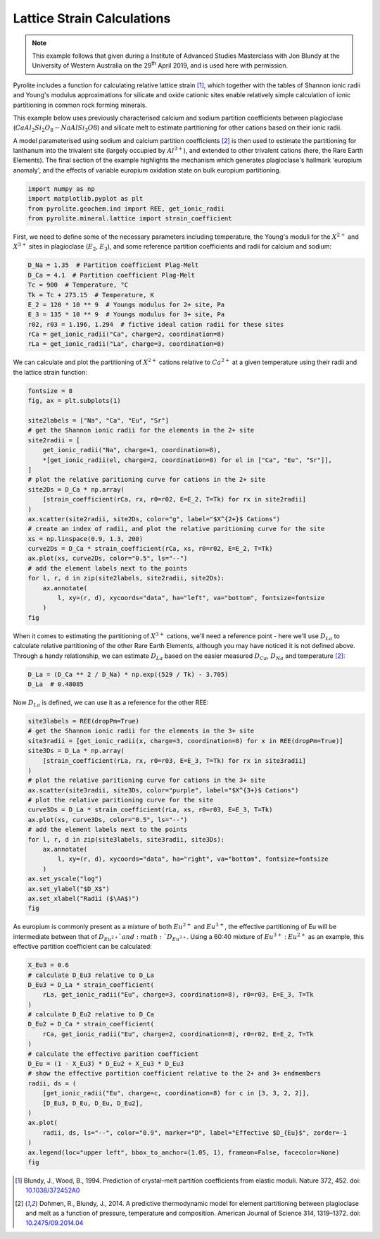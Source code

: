 .. rst-class:: sphx-glr-example-title

.. _sphx_glr_examples_geochem_mineral_lattice.py:


Lattice Strain Calculations
------------------------------

.. note::

    This example follows that given during a Institute of Advanced Studies Masterclass
    with Jon Blundy at the University of Western Australia on the 29\ :sup:`th` April
    2019, and is used here with permission.


Pyrolite includes a function for calculating relative lattice strain [#ref_1]_, which
together with the tables of Shannon ionic radii and Young's modulus approximations for
silicate and oxide cationic sites enable relatively simple calculation of ionic
partitioning in common rock forming minerals.

This example below uses previously characterised calcium and sodium partition
coefficients between plagioclase (:math:`CaAl_2Si_2O_8 - NaAlSi_3O8`) and silicate melt
to estimate partitioning for other cations based on their ionic radii.

A model parameterised using sodium and calcium partition coefficients [#ref_2]_ is then
used to estimate the partitioning for lanthanum into the trivalent site (largely
occupied by :math:`Al^{3+}`), and extended to other trivalent cations (here, the Rare
Earth Elements). The final section of the example highlights the mechanism which
generates plagioclase's hallmark 'europium anomaly', and the effects of variable
europium oxidation state on bulk europium partitioning.


.. code-block:: default

    import numpy as np
    import matplotlib.pyplot as plt
    from pyrolite.geochem.ind import REE, get_ionic_radii
    from pyrolite.mineral.lattice import strain_coefficient








First, we need to define some of the necessary parameters including temperature, the Young's
moduli for the :math:`X^{2+}` and :math:`X^{3+}` sites in plagioclase (:math:`E_2`,
:math:`E_3`), and some reference partition coefficients and radii for calcium and
sodium:


.. code-block:: default

    D_Na = 1.35  # Partition coefficient Plag-Melt
    D_Ca = 4.1  # Partition coefficient Plag-Melt
    Tc = 900  # Temperature, °C
    Tk = Tc + 273.15  # Temperature, K
    E_2 = 120 * 10 ** 9  # Youngs modulus for 2+ site, Pa
    E_3 = 135 * 10 ** 9  # Youngs modulus for 3+ site, Pa
    r02, r03 = 1.196, 1.294  # fictive ideal cation radii for these sites
    rCa = get_ionic_radii("Ca", charge=2, coordination=8)
    rLa = get_ionic_radii("La", charge=3, coordination=8)







We can calculate and plot the partitioning of :math:`X^{2+}` cations relative to
:math:`Ca^{2+}` at a given temperature using their radii and the lattice strain function:



.. code-block:: default

    fontsize = 8
    fig, ax = plt.subplots(1)

    site2labels = ["Na", "Ca", "Eu", "Sr"]
    # get the Shannon ionic radii for the elements in the 2+ site
    site2radii = [
        get_ionic_radii("Na", charge=1, coordination=8),
        *[get_ionic_radii(el, charge=2, coordination=8) for el in ["Ca", "Eu", "Sr"]],
    ]
    # plot the relative paritioning curve for cations in the 2+ site
    site2Ds = D_Ca * np.array(
        [strain_coefficient(rCa, rx, r0=r02, E=E_2, T=Tk) for rx in site2radii]
    )
    ax.scatter(site2radii, site2Ds, color="g", label="$X^{2+}$ Cations")
    # create an index of radii, and plot the relative paritioning curve for the site
    xs = np.linspace(0.9, 1.3, 200)
    curve2Ds = D_Ca * strain_coefficient(rCa, xs, r0=r02, E=E_2, T=Tk)
    ax.plot(xs, curve2Ds, color="0.5", ls="--")
    # add the element labels next to the points
    for l, r, d in zip(site2labels, site2radii, site2Ds):
        ax.annotate(
            l, xy=(r, d), xycoords="data", ha="left", va="bottom", fontsize=fontsize
        )
    fig



.. image:: /examples/geochem/images/sphx_glr_mineral_lattice_001.png
    :class: sphx-glr-single-img


.. rst-class:: sphx-glr-script-out

 Out:

 .. code-block:: none


    <Figure size 640x480 with 1 Axes>



When it comes to estimating the partitioning of :math:`X^{3+}` cations, we'll need a reference
point - here we'll use :math:`D_{La}` to calculate relative partitioning of the other
Rare Earth Elements, although you may have noticed it is not defined above.
Through a handy relationship, we can estimate :math:`D_{La}`
based on the easier measured :math:`D_{Ca}`, :math:`D_{Na}` and temperature [#ref_2]_:



.. code-block:: default

    D_La = (D_Ca ** 2 / D_Na) * np.exp((529 / Tk) - 3.705)
    D_La  # 0.48085




.. rst-class:: sphx-glr-script-out

 Out:

 .. code-block:: none


    0.48084614946362086



Now :math:`D_{La}` is defined, we can use it as a reference for the other REE:



.. code-block:: default

    site3labels = REE(dropPm=True)
    # get the Shannon ionic radii for the elements in the 3+ site
    site3radii = [get_ionic_radii(x, charge=3, coordination=8) for x in REE(dropPm=True)]
    site3Ds = D_La * np.array(
        [strain_coefficient(rLa, rx, r0=r03, E=E_3, T=Tk) for rx in site3radii]
    )
    # plot the relative paritioning curve for cations in the 3+ site
    ax.scatter(site3radii, site3Ds, color="purple", label="$X^{3+}$ Cations")
    # plot the relative paritioning curve for the site
    curve3Ds = D_La * strain_coefficient(rLa, xs, r0=r03, E=E_3, T=Tk)
    ax.plot(xs, curve3Ds, color="0.5", ls="--")
    # add the element labels next to the points
    for l, r, d in zip(site3labels, site3radii, site3Ds):
        ax.annotate(
            l, xy=(r, d), xycoords="data", ha="right", va="bottom", fontsize=fontsize
        )
    ax.set_yscale("log")
    ax.set_ylabel("$D_X$")
    ax.set_xlabel("Radii ($\AA$)")
    fig



.. image:: /examples/geochem/images/sphx_glr_mineral_lattice_002.png
    :class: sphx-glr-single-img


.. rst-class:: sphx-glr-script-out

 Out:

 .. code-block:: none


    <Figure size 640x480 with 1 Axes>



As europium is commonly present as a mixture of both :math:`Eu^{2+}`
and :math:`Eu^{3+}`, the effective partitioning of Eu will be intermediate
between that of :math:`D_{Eu^{2+}}`and :math:`D_{Eu^{3+}}`. Using a 60:40 mixture
of :math:`Eu^{3+}` : :math:`Eu^{2+}` as an example, this effective partition
coefficient can be calculated:



.. code-block:: default

    X_Eu3 = 0.6
    # calculate D_Eu3 relative to D_La
    D_Eu3 = D_La * strain_coefficient(
        rLa, get_ionic_radii("Eu", charge=3, coordination=8), r0=r03, E=E_3, T=Tk
    )
    # calculate D_Eu2 relative to D_Ca
    D_Eu2 = D_Ca * strain_coefficient(
        rCa, get_ionic_radii("Eu", charge=2, coordination=8), r0=r02, E=E_2, T=Tk
    )
    # calculate the effective parition coefficient
    D_Eu = (1 - X_Eu3) * D_Eu2 + X_Eu3 * D_Eu3
    # show the effective partition coefficient relative to the 2+ and 3+ endmembers
    radii, ds = (
        [get_ionic_radii("Eu", charge=c, coordination=8) for c in [3, 3, 2, 2]],
        [D_Eu3, D_Eu, D_Eu, D_Eu2],
    )
    ax.plot(
        radii, ds, ls="--", color="0.9", marker="D", label="Effective $D_{Eu}$", zorder=-1
    )
    ax.legend(loc="upper left", bbox_to_anchor=(1.05, 1), frameon=False, facecolor=None)
    fig



.. image:: /examples/geochem/images/sphx_glr_mineral_lattice_003.png
    :class: sphx-glr-single-img


.. rst-class:: sphx-glr-script-out

 Out:

 .. code-block:: none


    <Figure size 640x480 with 1 Axes>



.. [#ref_1] Blundy, J., Wood, B., 1994. Prediction of crystal–melt partition coefficients
            from elastic moduli. Nature 372, 452.
            doi: `10.1038/372452A0 <https://doi.org/10.1038/372452A0>`__

.. [#ref_2] Dohmen, R., Blundy, J., 2014. A predictive thermodynamic model for element partitioning
            between plagioclase and melt as a function of pressure, temperature and composition.
            American Journal of Science 314, 1319–1372.
            doi: `10.2475/09.2014.04 <https://doi.org/10.2475/09.2014.04>`__

.. seealso::

  Examples:
    `Shannon Radii <../indexes/shannon.html>`__,
    `REE Radii Plot <../plotting/REE_v_radii.html>`__

  Functions:
    :func:`~pyrolite.mineral.lattice.strain_coefficient`,
    :func:`~pyrolite.mineral.lattice.youngs_modulus_approximation`,
    :func:`~pyrolite.geochem.get_ionic_radii`


.. rst-class:: sphx-glr-timing

   **Total running time of the script:** ( 0 minutes  1.104 seconds)


.. _sphx_glr_download_examples_geochem_mineral_lattice.py:


.. only :: html

 .. container:: sphx-glr-footer
    :class: sphx-glr-footer-example


  .. container:: binder-badge

    .. image:: https://mybinder.org/badge_logo.svg
      :target: https://mybinder.org/v2/gh/morganjwilliams/pyrolite/develop?filepath=docs/source/examples/geochem/mineral_lattice.ipynb
      :width: 150 px


  .. container:: sphx-glr-download sphx-glr-download-python

     :download:`Download Python source code: mineral_lattice.py <mineral_lattice.py>`



  .. container:: sphx-glr-download sphx-glr-download-jupyter

     :download:`Download Jupyter notebook: mineral_lattice.ipynb <mineral_lattice.ipynb>`


.. only:: html

 .. rst-class:: sphx-glr-signature

    `Gallery generated by Sphinx-Gallery <https://sphinx-gallery.github.io>`_
